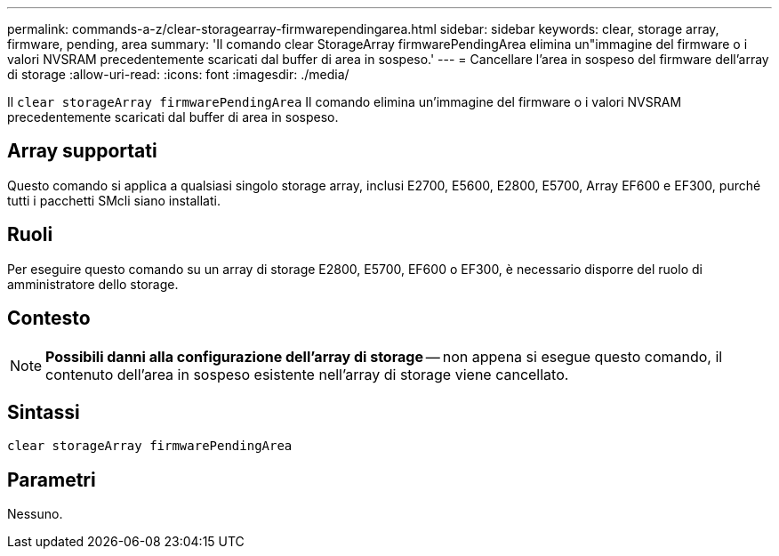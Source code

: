 ---
permalink: commands-a-z/clear-storagearray-firmwarependingarea.html 
sidebar: sidebar 
keywords: clear, storage array, firmware, pending, area 
summary: 'Il comando clear StorageArray firmwarePendingArea elimina un"immagine del firmware o i valori NVSRAM precedentemente scaricati dal buffer di area in sospeso.' 
---
= Cancellare l'area in sospeso del firmware dell'array di storage
:allow-uri-read: 
:icons: font
:imagesdir: ./media/


[role="lead"]
Il `clear storageArray firmwarePendingArea` Il comando elimina un'immagine del firmware o i valori NVSRAM precedentemente scaricati dal buffer di area in sospeso.



== Array supportati

Questo comando si applica a qualsiasi singolo storage array, inclusi E2700, E5600, E2800, E5700, Array EF600 e EF300, purché tutti i pacchetti SMcli siano installati.



== Ruoli

Per eseguire questo comando su un array di storage E2800, E5700, EF600 o EF300, è necessario disporre del ruolo di amministratore dello storage.



== Contesto

[NOTE]
====
*Possibili danni alla configurazione dell'array di storage* -- non appena si esegue questo comando, il contenuto dell'area in sospeso esistente nell'array di storage viene cancellato.

====


== Sintassi

[listing]
----
clear storageArray firmwarePendingArea
----


== Parametri

Nessuno.
